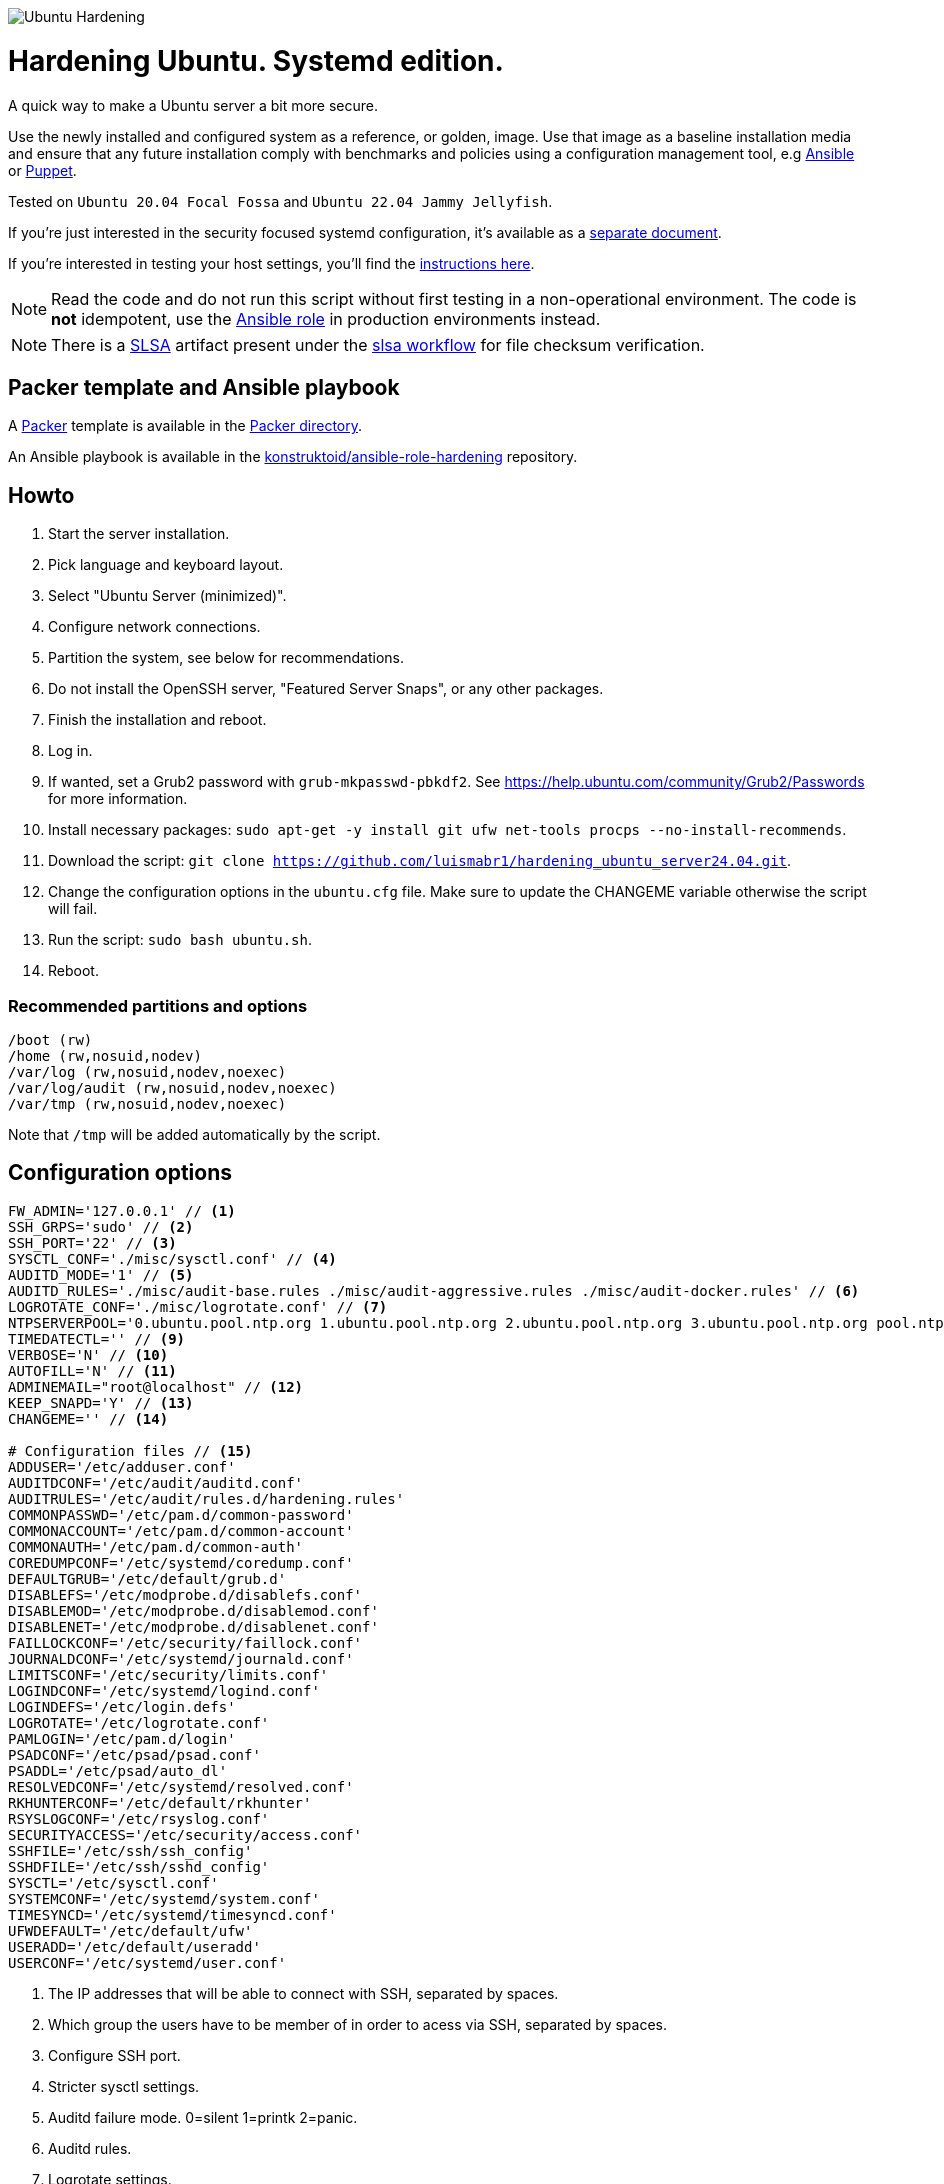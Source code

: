 image::logo/horizontal.png[Ubuntu Hardening]
= Hardening Ubuntu. Systemd edition.

:icons: font

A quick way to make a Ubuntu server a bit more secure.

Use the newly installed and configured system as a reference,
or golden, image. Use that image as a baseline installation media and ensure
that any future installation comply with benchmarks and policies using a
configuration management tool, e.g https://www.ansible.com/[Ansible] or
https://puppet.com/[Puppet].

Tested on `Ubuntu 20.04 Focal Fossa` and `Ubuntu 22.04 Jammy Jellyfish`.

If you're just interested in the security focused systemd configuration, it's
available as a link:systemd.adoc[separate document].

If you're interested in testing your host settings, you'll find the
link:README.adoc#tests[instructions here].

NOTE: Read the code and do not run this script without first testing in a
non-operational environment. The code is *not* idempotent, use the https://github.com/konstruktoid/ansible-role-hardening[Ansible role] in production environments instead.

NOTE: There is a https://slsa.dev/[SLSA] artifact present under the
https://github.com/konstruktoid/hardening/actions/workflows/slsa.yml[slsa workflow]
for file checksum verification.

== Packer template and Ansible playbook

A https://www.packer.io/[Packer] template is available in the link:packer/[Packer directory].

An Ansible playbook is available in the https://github.com/konstruktoid/ansible-role-hardening[konstruktoid/ansible-role-hardening]
repository.

== Howto

. Start the server installation.
. Pick language and keyboard layout.
. Select "Ubuntu Server (minimized)".
. Configure network connections.
. Partition the system, see below for recommendations.
. Do not install the OpenSSH server, "Featured Server Snaps", or any other packages.
. Finish the installation and reboot.
. Log in.
. If wanted, set a Grub2 password with `grub-mkpasswd-pbkdf2`. See https://help.ubuntu.com/community/Grub2/Passwords[https://help.ubuntu.com/community/Grub2/Passwords]
for more information.
. Install necessary packages: `sudo apt-get -y install git ufw net-tools procps --no-install-recommends`.
. Download the script: `git clone https://github.com/luismabr1/hardening_ubuntu_server24.04.git`.
. Change the configuration options in the `ubuntu.cfg` file. Make sure to update the CHANGEME variable otherwise the script will fail.
. Run the script: `sudo bash ubuntu.sh`.
. Reboot.

=== Recommended partitions and options

[source,shell]
----
/boot (rw)
/home (rw,nosuid,nodev)
/var/log (rw,nosuid,nodev,noexec)
/var/log/audit (rw,nosuid,nodev,noexec)
/var/tmp (rw,nosuid,nodev,noexec)
----

Note that `/tmp` will be added automatically by the script.

== Configuration options

[source,shell]
----
FW_ADMIN='127.0.0.1' // <1>
SSH_GRPS='sudo' // <2>
SSH_PORT='22' // <3>
SYSCTL_CONF='./misc/sysctl.conf' // <4>
AUDITD_MODE='1' // <5>
AUDITD_RULES='./misc/audit-base.rules ./misc/audit-aggressive.rules ./misc/audit-docker.rules' // <6>
LOGROTATE_CONF='./misc/logrotate.conf' // <7>
NTPSERVERPOOL='0.ubuntu.pool.ntp.org 1.ubuntu.pool.ntp.org 2.ubuntu.pool.ntp.org 3.ubuntu.pool.ntp.org pool.ntp.org' // <8>
TIMEDATECTL='' // <9>
VERBOSE='N' // <10>
AUTOFILL='N' // <11>
ADMINEMAIL="root@localhost" // <12>
KEEP_SNAPD='Y' // <13>
CHANGEME='' // <14>

# Configuration files // <15>
ADDUSER='/etc/adduser.conf'
AUDITDCONF='/etc/audit/auditd.conf'
AUDITRULES='/etc/audit/rules.d/hardening.rules'
COMMONPASSWD='/etc/pam.d/common-password'
COMMONACCOUNT='/etc/pam.d/common-account'
COMMONAUTH='/etc/pam.d/common-auth'
COREDUMPCONF='/etc/systemd/coredump.conf'
DEFAULTGRUB='/etc/default/grub.d'
DISABLEFS='/etc/modprobe.d/disablefs.conf'
DISABLEMOD='/etc/modprobe.d/disablemod.conf'
DISABLENET='/etc/modprobe.d/disablenet.conf'
FAILLOCKCONF='/etc/security/faillock.conf'
JOURNALDCONF='/etc/systemd/journald.conf'
LIMITSCONF='/etc/security/limits.conf'
LOGINDCONF='/etc/systemd/logind.conf'
LOGINDEFS='/etc/login.defs'
LOGROTATE='/etc/logrotate.conf'
PAMLOGIN='/etc/pam.d/login'
PSADCONF='/etc/psad/psad.conf'
PSADDL='/etc/psad/auto_dl'
RESOLVEDCONF='/etc/systemd/resolved.conf'
RKHUNTERCONF='/etc/default/rkhunter'
RSYSLOGCONF='/etc/rsyslog.conf'
SECURITYACCESS='/etc/security/access.conf'
SSHFILE='/etc/ssh/ssh_config'
SSHDFILE='/etc/ssh/sshd_config'
SYSCTL='/etc/sysctl.conf'
SYSTEMCONF='/etc/systemd/system.conf'
TIMESYNCD='/etc/systemd/timesyncd.conf'
UFWDEFAULT='/etc/default/ufw'
USERADD='/etc/default/useradd'
USERCONF='/etc/systemd/user.conf'

----
<1> The IP addresses that will be able to connect with SSH, separated by spaces.
<2> Which group the users have to be member of in order to acess via SSH, separated by spaces.
<3> Configure SSH port.
<4> Stricter sysctl settings.
<5> Auditd failure mode. 0=silent 1=printk 2=panic.
<6> Auditd rules.
<7> Logrotate settings.
<8> NTP server pool.
<9> Add a specific time zone or use the system default by leaving it empty.
<10> If you want all the details or not.
<11> Let the script guess the `FW_ADMIN` and `SSH_GRPS` settings.
<12> Add a valid email address, so PSAD can send notifications.
<13> If `'Y'` then the `snapd` package will be held to prevent removal.
<14> Add something just to verify that you actually glanced the code.
<15> Default configuration file locations.

== Functions

=== Function list in execution order

Note that all functions has the `f_` prefix in the code.

==== `pre`

Sets `apt` flags and performs basic permission check.

The `pre` function is located in link:scripts/pre[./scripts/pre].

==== `kernel`

Sets https://github.com/jeffmurphy/NetPass/blob/master/doc/netfilter_conntrack_perf.txt#L175[/sys/module/nf_conntrack/parameters/hashsize]
to 1048576 if `hashsize` exists and is writable.

Sets https://man7.org/linux/man-pages/man7/kernel_lockdown.7.html[/sys/kernel/security/lockdown]
to `confidentiality` if `lockdown` exists and is writable.

The `kernel` function is located in link:scripts/kernel[./scripts/kernel].

==== `firewall`

Configures https://help.ubuntu.com/community/UFW[UFW] if installed.

Allows connections from the adresses in `$FW_ADMIN` to the `$SSH_PORT`.

Sets logging and `IPT_SYSCTL=/etc/sysctl.conf`.

The `firewall` function is located in link:scripts/ufw[./scripts/ufw].

==== `disablenet`

Disables the `dccp`, `sctp`, `rds` and `tipc` kernel modules.

The `disablenet` function is located in link:scripts/disablenet[./scripts/disablenet].

==== `disablefs`

Disables the `cramfs` `freevxfs` `jffs2` `ksmbd` `hfs` `hfsplus` `udf` kernel
modules.

The `disablefs` function is located in link:scripts/disablefs[./scripts/disablefs].

==== `disablemod`

Disables the `bluetooth`, `bnep`, `btusb`, `cpia2`, `firewire-core`, `floppy`,
`n_hdlc`, `net-pf-31`, `pcspkr`, `soundcore`, `thunderbolt`, `usb-midi`,
`usb-storage`, `uvcvideo`, `v4l2_common` kernel modules.

Note that disabling the `usb-storage` module will disable any usage of USB
storage devices, if such devices are needed `USBGuard` should be configured
accordingly and `usb-storage` removed from the `disablemod` function.

The `disablemod` function is located in link:scripts/disablemod[./scripts/disablemod].

==== `systemdconf`

Sets `CrashShell=no`, `DefaultLimitCORE=0`, `DefaultLimitNOFILE=1024`,
`DefaultLimitNPROC=1024`, `DumpCore=no` in `$SYSTEMCONF`
and `$USERCONF`.

The `systemdconf` function is located in link:scripts/systemdconf[./scripts/systemdconf].

==== `resolvedconf`

Sets `DNS=$dnslist`, `DNSOverTLS=opportunistic`, `DNSSEC=allow-downgrade`, `FallbackDNS=1.0.0.1`
in `$RESOLVEDCONF`, where `$dnslist` is an array with the nameservers present
in `/etc/resolv.conf`.

The `resolvedconf` function is located in link:scripts/resolvedconf[./scripts/resolvedconf].

==== `logindconf`

Sets `IdleAction=lock`, `IdleActionSec=15min`, `KillExcludeUsers=root`,
`KillUserProcesses=1`, `RemoveIPC=yes` in `$LOGINDCONF`.

The `logindconf` function is located in link:scripts/logindconf[./scripts/logindconf].

==== `journalctl`

Copies link:misc/logrotate.conf[./misc/logrotate.conf] to `$LOGROTATE`.

Sets `Compress=yes`, `ForwardToSyslog=yes`, `Storage=persistent` in
`$JOURNALDCONF`.

Sets `$FileCreateMode 0600/` in `$RSYSLOGCONF`.
if `RSYSLOGCONF` is writable.

The `journalctl` function is located in link:scripts/journalctl[./scripts/journalctl].

==== `timesyncd`

Sets `NTP=${SERVERARRAY}`, `FallbackNTP=${FALLBACKARRAY}`, `RootDistanceMaxSec=1`
in `$TIMESYNCD` where the arrays are up to four time servers with < 50ms
latency.

The `timesyncd` function is located in link:scripts/timesyncd[./scripts/timesyncd].

==== `fstab`

Configures the `/boot` and `/home` partitions with `defaults,nosuid,nodev` if
they are available in `/etc/fstab`.

Configures the `/var/log`, `/var/log/audit` and `/var/tmp` partitions with
`defaults,nosuid,nodev,noexec` if they are available in `/etc/fstab`.

Adds `/run/shm tmpfs rw,noexec,nosuid,nodev`,
`/dev/shm tmpfs rw,noexec,nosuid,nodev` and
`/proc proc rw,nosuid,nodev,noexec,relatime,hidepid=2` to `/etc/fstab` if
the partition isn't present in `/etc/fstab`.

Removes any floppy drivers from `/etc/fstab`.

Copies ./config/tmp.mount[./config/tmp.mount] to
`/etc/systemd/system/tmp.mount`, removes `/tmp` from `/etc/fstab`
and enables the tmpfs `/tmp` mount instead.

The `/proc` `hidepid` option is described in https://www.kernel.org/doc/html/latest/filesystems/proc.html#mount-options[https://www.kernel.org/doc/html/latest/filesystems/proc.html#mount-options].

The `fstab` function is located in link:scripts/fstab[./scripts/fstab].

==== `prelink`

Reverts binaries and libraries to their original content before they were
prelinked and uninstalls `prelink`.

The `prelink` function is located in link:scripts/prelink[./scripts/prelink].

==== `aptget_configure`

Sets `apt` options `Acquire::http::AllowRedirect "false";`, `APT::Get::AllowUnauthenticated "false";`,
`APT::Periodic::AutocleanInterval "7";`,
`APT::Install-Recommends "false";`, `APT::Get::AutomaticRemove "true";`,
`APT::Install-Suggests "false";`, `Acquire::AllowDowngradeToInsecureRepositories "false";`,
`Acquire::AllowInsecureRepositories "false";`, `APT::Sandbox::Seccomp "1";`

See https://manpages.ubuntu.com/manpages/jammy/man5/apt.conf.5.html[https://manpages.ubuntu.com/manpages/jammy/man5/apt.conf.5.html].

The `aptget_configure` function is located in link:scripts/aptget[./scripts/aptget].

==== `aptget`

Upgrades installed packages.

The `aptget` function is located in link:scripts/aptget[./scripts/aptget].

==== `hosts`

Sets `sshd : ALL : ALLOW`, `ALL: LOCAL, 127.0.0.1` in `/etc/hosts.allow` and
`ALL: ALL` in `/etc/hosts.deny`.

See https://manpages.ubuntu.com/manpages/jammy/man5/hosts_access.5.html[https://manpages.ubuntu.com/manpages/jammy/man5/hosts_access.5.html]
for the format of host access control files.

The `hosts` function is located in link:scripts/hosts[./scripts/hosts].

==== `issue`

Writes a notice regarding authorized use only to `/etc/issue`, `/etc/issue.net`
and `/etc/motd`.

Removes the executable flag from every file in `/etc/update-motd.d/`.

The `issue` function is located in link:scripts/issue[./scripts/issue].

==== `sudo`

Restricts `su` access to members of the `sudo` group using
https://manpages.ubuntu.com/manpages/jammy/man8/pam_wheel.8.html[pam_wheel].

Sets `!pwfeedback`, `!visiblepw`, `logfile=/var/log/sudo.log`, `passwd_timeout=1`,
`timestamp_timeout=5`, `use_pty` https://manpages.ubuntu.com/manpages/jammy/man5/sudoers.5.html[sudo options].

The `sudo` function is located in link:scripts/sudo[./scripts/sudo].

==== `logindefs`

Writes `LOG_OK_LOGINS yes`, `UMASK 077`, `PASS_MIN_DAYS 1`, `PASS_MAX_DAYS 60`,
`DEFAULT_HOME no`, `ENCRYPT_METHOD SHA512`, `USERGROUPS_ENAB no`,
`SHA_CRYPT_MIN_ROUNDS 10000`, `SHA_CRYPT_MAX_ROUNDS 65536` to
https://manpages.ubuntu.com/manpages/jammy/man5/login.defs.5.html[$LOGINDEFS]

The `logindefs` function is located in link:scripts/logindefs[./scripts/logindefs].

==== `sysctl`

Copies link:misc/sysctl.conf[./misc/sysctl.conf] to `$SYSCTL`.

For an explanation of the options set, see
https://www.kernel.org/doc/html/latest/admin-guide/sysctl/[https://www.kernel.org/doc/html/latest/admin-guide/sysctl/].

The `sysctl` function is located in link:scripts/sysctl[./scripts/sysctl].

==== `limitsconf`

Sets `hard maxlogins 10`, `hard core 0`, `soft nproc 512`, `hard nproc 1024` in
https://manpages.ubuntu.com/manpages/jammy/en/man5/limits.conf.5.html[$LIMITSCONF]

The `limitsconf` function is located in link:scripts/limits[./scripts/limits].

==== `adduser`

Sets `DIR_MODE=0750`,`DSHELL=/bin/false`, and `USERGROUPS=yes` in `$ADDUSER`.

Sets `INACTIVE=30` and `SHELL=/bin/false` in `$USERADD`.

The `adduser` function is located in link:scripts/adduser[./scripts/adduser].

==== `rootaccess`

Writes `+:root:127.0.0.1/'` to `$SECURITYACCESS` and `console` to
`/etc/securetty`.

Masks https://freedesktop.org/wiki/Software/systemd/Debugging/[debug-shell].

The `rootaccess` function is located in link:scripts/rootaccess[./scripts/rootaccess].

==== `package_install`

Installs `acct`, `aide-common`, `cracklib-runtime`, `debsums`, `gnupg2`,
`haveged`, `libpam-pwquality`, `libpam-tmpdir`, `needrestart`, `openssh-server`,
`postfix`, `psad`, `rkhunter`, `sysstat`, `systemd-coredump`, `tcpd`,
`update-notifier-common`, `vlock`.

The `package_install` function is located in link:scripts/packages[./scripts/packages].

==== `psad`

Installs and configures https://cipherdyne.org/psad/[PSAD]

The `psad` function is located in link:scripts/psad[./scripts/psad].

==== `coredump`

Writes `Storage=none` and `ProcessSizeMax=0` to `$COREDUMPCONF`.

The `coredump` function is located in link:scripts/coredump[./scripts/coredump].

==== `usbguard`

Installs and configures https://usbguard.github.io/[USBGuard].

The `usbguard` function is located in link:scripts/usbguard[./scripts/usbguard].

==== `postfix`

Installs `postfix` and sets `disable_vrfy_command=yes`,
`inet_interfaces=loopback-only`,
`smtpd_banner="\$myhostname`,
`smtpd_client_restrictions=permit_mynetworks,reject` using https://manpages.ubuntu.com/manpages/jammy/en/man1/postconf.1.html[postconf].

The `postfix` function is located in link:scripts/postfix[./scripts/postfix].

==== `apport`

Disables
https://manpages.ubuntu.com/manpages/jammy/man1/apport-cli.1.html[apport],
https://github.com/Ubuntu/ubuntu-report[ubuntu-report] and
https://manpages.ubuntu.com/manpages/jammy/en/man8/popularity-contest.8.html[popularity-contest].

The `apport` function is located in link:scripts/apport[./scripts/apport].

==== `motdnews`

Disables `apt_news` and https://ubuntu.com/legal/motd[motd-news].

The `motdnews` function is located in link:scripts/motdnews[./scripts/motdnews].

==== `rkhunter`

Sets `CRON_DAILY_RUN="yes"`, `APT_AUTOGEN="yes"` in `$RKHUNTERCONF`.

The `rkhunter` function is located in link:scripts/rkhunter[./scripts/rkhunter].

==== `sshconfig`

Sets `HashKnownHosts yes`, `Ciphers chacha20-poly1305@openssh.com,aes256-gcm@openssh.com,aes256-ctr`
and `MACs hmac-sha2-512-etm@openssh.com,hmac-sha2-256-etm@openssh.com,hmac-sha2-512,hmac-sha2-256`
in `$SSHFILE`.

The `sshconfig` function is located in link:scripts/sshdconfig[./scripts/sshdconfig].

==== `sshdconfig`

Configures the `OpenSSH` daemon. The configuration changes will be placed in
the directory defined by the `Include` option if present, otherwise
https://manpages.ubuntu.com/manpages/jammy/en/man5/sshd_config.5.html[$SSHDFILE]
will be modified.

By default `/etc/ssh/sshd_config.d/hardening.conf` will contain the following:

[source,shell]
----
AcceptEnv LANG LC_*
AllowAgentForwarding no
AllowGroups sudo
AllowTcpForwarding no
Banner /etc/issue.net
Ciphers chacha20-poly1305@openssh.com,aes256-gcm@openssh.com,aes256-ctr
ClientAliveCountMax 3
ClientAliveInterval 200
Compression no
GSSAPIAuthentication no
HostbasedAuthentication no
IgnoreUserKnownHosts yes
KbdInteractiveAuthentication no
KerberosAuthentication no
KexAlgorithms curve25519-sha256@libssh.org,ecdh-sha2-nistp521,ecdh-sha2-nistp384,ecdh-sha2-nistp256,diffie-hellman-group-exchange-sha256
LogLevel VERBOSE
LoginGraceTime 20
Macs hmac-sha2-512-etm@openssh.com,hmac-sha2-256-etm@openssh.com,hmac-sha2-512,hmac-sha2-256
MaxAuthTries 3
MaxSessions 3
MaxStartups 10:30:60
PasswordAuthentication no
PermitEmptyPasswords no
PermitRootLogin no
PermitUserEnvironment no
Port 22
PrintLastLog yes
PrintMotd no
RekeyLimit 512M 1h
StrictModes yes
TCPKeepAlive no
UseDNS no
UsePAM yes
X11Forwarding no
----

The `sshdconfig` function is located in link:scripts/sshdconfig[./scripts/sshdconfig].

==== `password`

Copies ./config/pwquality.conf[./config/pwquality.conf] to `/etc/security/pwquality.conf`,

Removes `nullok` from https://manpages.ubuntu.com/manpages/jammy/man5/pam.conf.5.html[PAM]
`$COMMONAUTH`.

Configures https://manpages.ubuntu.com/manpages/jammy/en/man8/faillock.8.html[faillock]
or https://manpages.ubuntu.com/manpages/jammy/man8/pam_tally2.8.html[pam_tally2]
depending on which is installed.

Adds a link:misc/passwords.list[password list] to https://manpages.ubuntu.com/manpages/jammy/man8/update-cracklib.8.html[cracklib].

The `password` function is located in link:scripts/password[./scripts/password].

==== `cron`

Disables https://manpages.ubuntu.com/manpages/jammy/en/man8/atd.8.html[atd]
and only allow root to use https://manpages.ubuntu.com/manpages/jammy/en/man1/at.1.html[at]
or https://manpages.ubuntu.com/manpages/jammy/en/man8/cron.8.html[cron].

The `cron` function is located in link:scripts/cron[./scripts/cron].

==== `ctrlaltdel`

Masks https://manpages.ubuntu.com/manpages/jammy/man1/systemd.1.html#signals[ctrl-alt-del.target].

The `ctrlaltdel` function is located in link:scripts/ctraltdel[./scripts/ctraltdel].

==== `auditd`

Configures https://manpages.ubuntu.com/manpages/jammy/en/man8/auditd.8.html[auditd].

See link:misc/audit-base.rules[./misc/audit-base.rules],
link:misc/audit-aggressive.rules[./misc/audit-aggressive.rules] and link:misc/audit-docker.rules[./misc/audit-docker.rules]
for the rules used.

The `auditd` function is located in link:scripts/auditd[./scripts/auditd].

==== `aide`

Excludes `/var/lib/lxcfs/cgroup` and `/var/lib/docker` from https://manpages.ubuntu.com/manpages/jammy/en/man1/aide.1.html[AIDE].

The `aide` function is located in link:scripts/aide[./scripts/aide].

==== `rhosts`

Removes any existing `hosts.equiv` or `.rhosts` files.

The `rhosts` function is located in link:scripts/rhosts[./scripts/rhosts].

==== `users`

Removes the `games`, `gnats`, `irc`, `list`, `news`, `sync`, `uucp` users.

The `users` function is located in link:scripts/users[./scripts/users].

==== `lockroot`

Locks root account

The `lockroot` function is located in link:scripts/lockroot[./scripts/lockroot].

==== `package_remove`

Removes the `apport*`, `autofs`, `avahi*`, `beep`, `git`, `pastebinit`,
`popularity-contest`, `rsh*`, `rsync`, `talk*`, `telnet*`, `tftp*`, `whoopsie`,
`xinetd`, `yp-tools`, `ypbind` packages.

The `package_remove` function is located in link:scripts/packages[./scripts/packages].

==== `suid`

Ensures the executables in link:misc/suid.list[./misc/suid.list] don't have suid
bits set.

The `suid` function is located in link:scripts/suid[./scripts/suid].

==== `restrictcompilers`

Changes mode to `0750` on any installed compilers.

The `restrictcompilers` function is located in link:scripts/compilers[./scripts/compilers].

==== `umask`

Sets the default https://manpages.ubuntu.com/manpages/jammy/man2/umask.2.html[umask] to `077`

The `umask` function is located in link:scripts/umask[./scripts/umask].

==== `path`

Copies ./config/initpath.sh[./config/initpath.sh] to `/etc/profile.d/initpath.sh`
and sets `PATH=/usr/local/sbin:/usr/local/bin:/usr/sbin:/usr/bin:/sbin:/bin:/snap/bin`
for the `root` user and `PATH=/usr/local/bin:/usr/sbin:/usr/bin:/bin:/snap/bin`
for everyone else.

The `path` function is located in link:scripts/path[./scripts/path].

==== `aa_enforce`

Enforces available https://manpages.ubuntu.com/manpages/jammy/en/man7/apparmor.7.html[apparmor]
profiles.

The `aa_enforce` function is located in link:scripts/apparmor[./scripts/apparmor].

==== `aide_post`

Creates a new AIDE database.

The `aide_post` function is located in link:scripts/aide[./scripts/aide].

==== `aide_timer`

Copies a systemd AIDE check service and timer to /etc/systemd/system/.

The `aide_timer` function is located in link:scripts/aide[./scripts/aide].

==== `aptget_noexec`

Adds a `DPkg::Pre-Invoke` and `DPkg::Post-Invoke` to ensure package updates
don't fail on a `noexec` `/tmp` partition.

The `aptget_noexec` function is located in link:scripts/aptget[./scripts/aptget].

==== `aptget_clean`

Runs https://manpages.ubuntu.com/manpages/jammy/en/man8/apt-get.8.html[apt-get] `clean` and `autoremove`.

The `aptget_clean` function is located in link:scripts/aptget[./scripts/aptget].

==== `systemddelta`

Runs https://manpages.ubuntu.com/manpages/jammy/man1/systemd-delta.1.html[systemd-delta] if running in verbose mode.

The `systemddelta` function is located in link:scripts/systemddelta[./scripts/systemddelta].

==== `post`

Ensures https://manpages.ubuntu.com/manpages/jammy/man1/fwupdmgr.1.html[fwupdmgr]
and https://packages.ubuntu.com/jammy/secureboot-db[secureboot-db] is installed
and GRUB is updated.

The `post` function is located in link:scripts/post[./scripts/post].

==== `checkreboot`

Checks if a reboot is required.

The `checkreboot` function is located in link:scripts/reboot[./scripts/reboot].

== Tests
There are approximately 760 https://github.com/bats-core/bats-core[Bats tests]
for most of the above settings available in the link:tests/[tests directory].

[source,shell]
----
sudo apt-get -y install bats
git clone https://github.com/konstruktoid/hardening.git
cd hardening/tests/
sudo bats .
----

=== Test automation using Vagrant
Running `bash ./runTests.sh` will use https://www.vagrantup.com/[Vagrant] to run
all above tests, https://github.com/CISOfy/Lynis[Lynis] and
https://www.open-scap.org/[OpenSCAP] with a
https://www.cisecurity.org/benchmark/ubuntu_linux[CIS Ubuntu benchmark] on all
supported Ubuntu versions.

The script will generate a file named `TESTRESULTS.adoc` and CIS report in
HTML-format.

=== Testing a host
Running `bash ./runHostTests.sh`, located in the link:tests/[tests directory],
will generate a `TESTRESULTS-<HOSTNAME>.adoc` report.

Running `bash ./runHostTestsCsv.sh`, located in the link:tests/[tests directory],
will generate a `TESTRESULTS-<HOSTNAME>.csv` report.


== Recommended reading
https://public.cyber.mil/stigs/downloads/?_dl_facet_stigs=operating-systems%2Cunix-linux[Canonical Ubuntu 20.04 LTS STIG - Ver 1, Rel 3] +
https://www.cisecurity.org/benchmark/distribution_independent_linux/[CIS Distribution Independent Linux Benchmark] +
https://www.cisecurity.org/benchmark/ubuntu_linux/[CIS Ubuntu Linux Benchmark] +
https://www.ncsc.gov.uk/collection/end-user-device-security/platform-specific-guidance/ubuntu-18-04-lts[EUD Security Guidance: Ubuntu 18.04 LTS] +
https://wiki.ubuntu.com/Security/Features +
https://help.ubuntu.com/community/StricterDefaults +

== Contributing
Do you want to contribute? That's great! Contributions are always welcome,
no matter how large or small. If you found something odd, feel free to
https://github.com/konstruktoid/hardening/issues/[submit a new issue],
improve the code by https://github.com/konstruktoid/hardening/pulls[creating a pull request],
or by https://github.com/sponsors/konstruktoid[sponsoring this project].

Logo by https://github.com/reallinfo[reallinfo].
